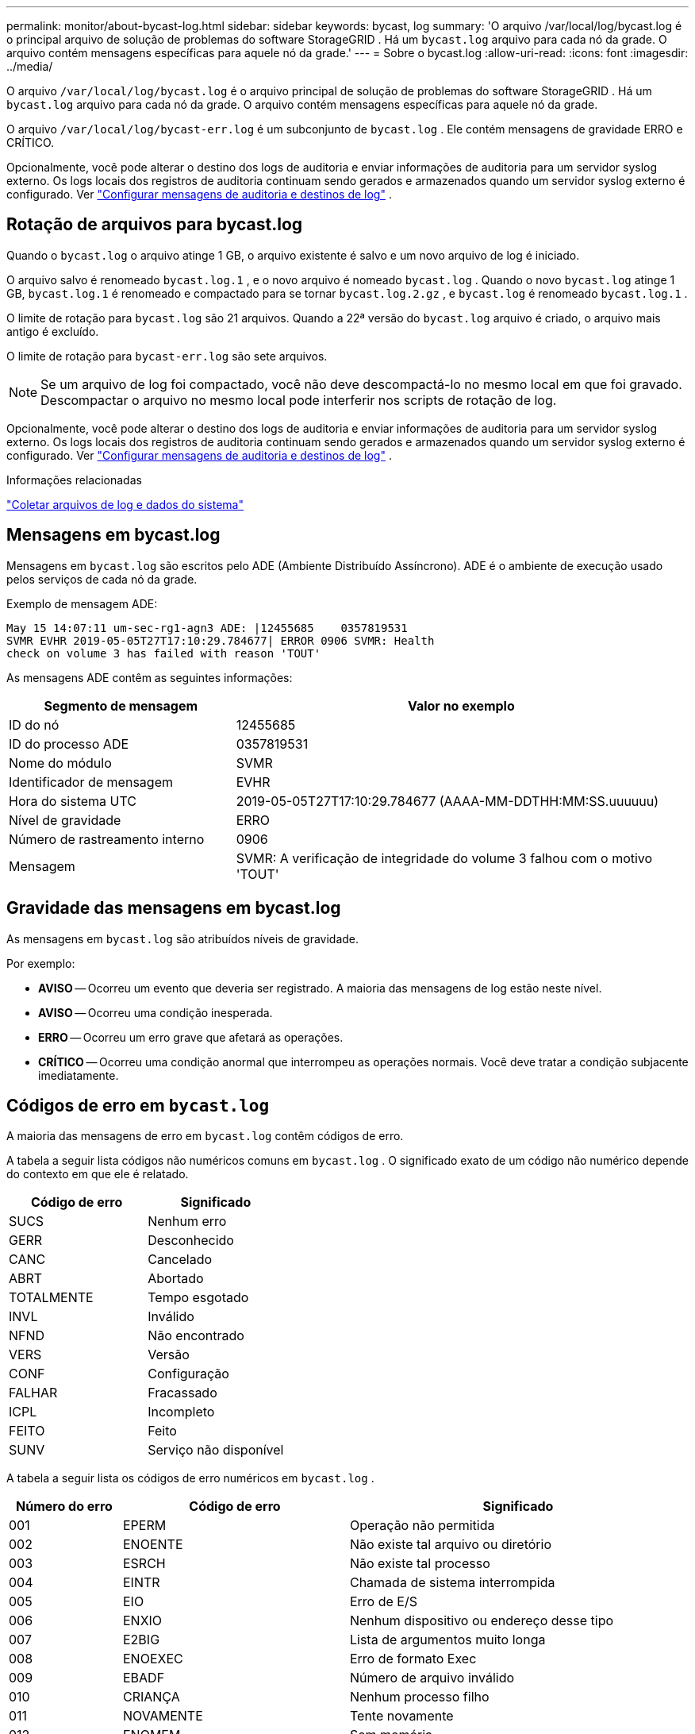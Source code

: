 ---
permalink: monitor/about-bycast-log.html 
sidebar: sidebar 
keywords: bycast, log 
summary: 'O arquivo /var/local/log/bycast.log é o principal arquivo de solução de problemas do software StorageGRID .  Há um `bycast.log` arquivo para cada nó da grade.  O arquivo contém mensagens específicas para aquele nó da grade.' 
---
= Sobre o bycast.log
:allow-uri-read: 
:icons: font
:imagesdir: ../media/


[role="lead"]
O arquivo `/var/local/log/bycast.log` é o arquivo principal de solução de problemas do software StorageGRID .  Há um `bycast.log` arquivo para cada nó da grade.  O arquivo contém mensagens específicas para aquele nó da grade.

O arquivo `/var/local/log/bycast-err.log` é um subconjunto de `bycast.log` .  Ele contém mensagens de gravidade ERRO e CRÍTICO.

Opcionalmente, você pode alterar o destino dos logs de auditoria e enviar informações de auditoria para um servidor syslog externo. Os logs locais dos registros de auditoria continuam sendo gerados e armazenados quando um servidor syslog externo é configurado. Ver link:../monitor/configure-audit-messages.html["Configurar mensagens de auditoria e destinos de log"] .



== Rotação de arquivos para bycast.log

Quando o `bycast.log` o arquivo atinge 1 GB, o arquivo existente é salvo e um novo arquivo de log é iniciado.

O arquivo salvo é renomeado `bycast.log.1` , e o novo arquivo é nomeado `bycast.log` .  Quando o novo `bycast.log` atinge 1 GB, `bycast.log.1` é renomeado e compactado para se tornar `bycast.log.2.gz` , e `bycast.log` é renomeado `bycast.log.1` .

O limite de rotação para `bycast.log` são 21 arquivos.  Quando a 22ª versão do `bycast.log` arquivo é criado, o arquivo mais antigo é excluído.

O limite de rotação para `bycast-err.log` são sete arquivos.


NOTE: Se um arquivo de log foi compactado, você não deve descompactá-lo no mesmo local em que foi gravado.  Descompactar o arquivo no mesmo local pode interferir nos scripts de rotação de log.

Opcionalmente, você pode alterar o destino dos logs de auditoria e enviar informações de auditoria para um servidor syslog externo. Os logs locais dos registros de auditoria continuam sendo gerados e armazenados quando um servidor syslog externo é configurado. Ver link:../monitor/configure-audit-messages.html["Configurar mensagens de auditoria e destinos de log"] .

.Informações relacionadas
link:collecting-log-files-and-system-data.html["Coletar arquivos de log e dados do sistema"]



== Mensagens em bycast.log

Mensagens em `bycast.log` são escritos pelo ADE (Ambiente Distribuído Assíncrono).  ADE é o ambiente de execução usado pelos serviços de cada nó da grade.

Exemplo de mensagem ADE:

[listing]
----
May 15 14:07:11 um-sec-rg1-agn3 ADE: |12455685    0357819531
SVMR EVHR 2019-05-05T27T17:10:29.784677| ERROR 0906 SVMR: Health
check on volume 3 has failed with reason 'TOUT'
----
As mensagens ADE contêm as seguintes informações:

[cols="1a,2a"]
|===
| Segmento de mensagem | Valor no exemplo 


 a| 
ID do nó
| 12455685 


 a| 
ID do processo ADE
| 0357819531 


 a| 
Nome do módulo
| SVMR 


 a| 
Identificador de mensagem
| EVHR 


 a| 
Hora do sistema UTC
| 2019-05-05T27T17:10:29.784677 (AAAA-MM-DDTHH:MM:SS.uuuuuu) 


 a| 
Nível de gravidade
| ERRO 


 a| 
Número de rastreamento interno
| 0906 


 a| 
Mensagem
| SVMR: A verificação de integridade do volume 3 falhou com o motivo 'TOUT' 
|===


== Gravidade das mensagens em bycast.log

As mensagens em `bycast.log` são atribuídos níveis de gravidade.

Por exemplo:

* *AVISO* -- Ocorreu um evento que deveria ser registrado.  A maioria das mensagens de log estão neste nível.
* *AVISO* -- Ocorreu uma condição inesperada.
* *ERRO* -- Ocorreu um erro grave que afetará as operações.
* *CRÍTICO* -- Ocorreu uma condição anormal que interrompeu as operações normais.  Você deve tratar a condição subjacente imediatamente.




== Códigos de erro em `bycast.log`

A maioria das mensagens de erro em `bycast.log` contêm códigos de erro.

A tabela a seguir lista códigos não numéricos comuns em `bycast.log` . O significado exato de um código não numérico depende do contexto em que ele é relatado.

[cols="1a,1a"]
|===
| Código de erro | Significado 


 a| 
SUCS
 a| 
Nenhum erro



 a| 
GERR
 a| 
Desconhecido



 a| 
CANC
 a| 
Cancelado



 a| 
ABRT
 a| 
Abortado



 a| 
TOTALMENTE
 a| 
Tempo esgotado



 a| 
INVL
 a| 
Inválido



 a| 
NFND
 a| 
Não encontrado



 a| 
VERS
 a| 
Versão



 a| 
CONF
 a| 
Configuração



 a| 
FALHAR
 a| 
Fracassado



 a| 
ICPL
 a| 
Incompleto



 a| 
FEITO
 a| 
Feito



 a| 
SUNV
 a| 
Serviço não disponível

|===
A tabela a seguir lista os códigos de erro numéricos em `bycast.log` .

[cols="1a,2a,3a"]
|===
| Número do erro | Código de erro | Significado 


 a| 
001
 a| 
EPERM
 a| 
Operação não permitida



 a| 
002
 a| 
ENOENTE
 a| 
Não existe tal arquivo ou diretório



 a| 
003
 a| 
ESRCH
 a| 
Não existe tal processo



 a| 
004
 a| 
EINTR
 a| 
Chamada de sistema interrompida



 a| 
005
 a| 
EIO
 a| 
Erro de E/S



 a| 
006
 a| 
ENXIO
 a| 
Nenhum dispositivo ou endereço desse tipo



 a| 
007
 a| 
E2BIG
 a| 
Lista de argumentos muito longa



 a| 
008
 a| 
ENOEXEC
 a| 
Erro de formato Exec



 a| 
009
 a| 
EBADF
 a| 
Número de arquivo inválido



 a| 
010
 a| 
CRIANÇA
 a| 
Nenhum processo filho



 a| 
011
 a| 
NOVAMENTE
 a| 
Tente novamente



 a| 
012
 a| 
ENOMEM
 a| 
Sem memória



 a| 
013
 a| 
EACCES
 a| 
Permissão negada



 a| 
014
 a| 
FALHA
 a| 
Endereço incorreto



 a| 
015
 a| 
ENOTBLK
 a| 
Dispositivo de bloqueio necessário



 a| 
016
 a| 
EBUSY
 a| 
Dispositivo ou recurso ocupado



 a| 
017
 a| 
EEXIST
 a| 
O arquivo existe



 a| 
018
 a| 
EXDEV
 a| 
Link entre dispositivos



 a| 
019
 a| 
ENODEV
 a| 
Nenhum dispositivo desse tipo



 a| 
020
 a| 
ENOTDIR
 a| 
Não é um diretório



 a| 
021
 a| 
EISDIR
 a| 
É um diretório



 a| 
022
 a| 
EINVAL
 a| 
Argumento inválido



 a| 
023
 a| 
ENFILE
 a| 
Estouro de tabela de arquivos



 a| 
024
 a| 
EMFILE
 a| 
Muitos arquivos abertos



 a| 
025
 a| 
NÃO É NADA
 a| 
Não é uma máquina de escrever



 a| 
026
 a| 
ETXTBSY
 a| 
Arquivo de texto ocupado



 a| 
027
 a| 
EFBIG
 a| 
Arquivo muito grande



 a| 
028
 a| 
ENOSPC
 a| 
Não há espaço disponível no dispositivo



 a| 
029
 a| 
ESPIAR
 a| 
Busca ilegal



 a| 
030
 a| 
EROFS
 a| 
Sistema de arquivos somente leitura



 a| 
031
 a| 
EMLINK
 a| 
Muitos links



 a| 
032
 a| 
EPIPE
 a| 
Cano quebrado



 a| 
033
 a| 
EDOM
 a| 
Argumento matemático fora do domínio da função



 a| 
034
 a| 
ERRANGE
 a| 
Resultado matemático não representável



 a| 
035
 a| 
EDEADLK
 a| 
Ocorreria um impasse de recursos



 a| 
036
 a| 
ENAMETOOLONG
 a| 
Nome do arquivo muito longo



 a| 
037
 a| 
ENOLCK
 a| 
Nenhum bloqueio de registro disponível



 a| 
038
 a| 
ENOSYS
 a| 
Função não implementada



 a| 
039
 a| 
ENOTEMPTY
 a| 
Diretório não vazio



 a| 
040
 a| 
ELOOP
 a| 
Muitos links simbólicos encontrados



 a| 
041
 a| 
 a| 



 a| 
042
 a| 
ENOMSG
 a| 
Nenhuma mensagem do tipo desejado



 a| 
043
 a| 
EIDRM
 a| 
Identificador removido



 a| 
044
 a| 
ECHRNG
 a| 
Número do canal fora do intervalo



 a| 
045
 a| 
EL2NSYNC
 a| 
Nível 2 não sincronizado



 a| 
046
 a| 
EL3HLT
 a| 
Nível 3 interrompido



 a| 
047
 a| 
EL3RST
 a| 
Redefinição de nível 3



 a| 
048
 a| 
ELNRNG
 a| 
Número do link fora do intervalo



 a| 
049
 a| 
EUNATCHE
 a| 
Driver de protocolo não anexado



 a| 
050
 a| 
ENOCSI
 a| 
Nenhuma estrutura CSI disponível



 a| 
051
 a| 
EL2HLT
 a| 
Nível 2 interrompido



 a| 
052
 a| 
EBADE
 a| 
Troca inválida



 a| 
053
 a| 
EBADR
 a| 
Descritor de solicitação inválido



 a| 
054
 a| 
EXFULL
 a| 
Troca completa



 a| 
055
 a| 
ENOANO
 a| 
Sem ânodo



 a| 
056
 a| 
EBADRQC
 a| 
Código de solicitação inválido



 a| 
057
 a| 
EBADSLT
 a| 
Slot inválido



 a| 
058
 a| 
 a| 



 a| 
059
 a| 
EBFONT
 a| 
Formato de arquivo de fonte incorreto



 a| 
060
 a| 
ENOSTR
 a| 
O dispositivo não é um fluxo



 a| 
061
 a| 
ENODADOS
 a| 
Nenhum dado disponível



 a| 
062
 a| 
ETIME
 a| 
Temporizador expirado



 a| 
063
 a| 
ENOSR
 a| 
Recursos fora dos fluxos



 a| 
064
 a| 
ENONET
 a| 
A máquina não está na rede



 a| 
065
 a| 
ENOPKG
 a| 
Pacote não instalado



 a| 
066
 a| 
REMOTO
 a| 
O objeto é remoto



 a| 
067
 a| 
ENOLINK
 a| 
O link foi rompido



 a| 
068
 a| 
EADV
 a| 
Erro de anúncio



 a| 
069
 a| 
ESRMNT
 a| 
Erro Srmount



 a| 
070
 a| 
ECOMM
 a| 
Erro de comunicação no envio



 a| 
071
 a| 
EPROTO
 a| 
Erro de protocolo



 a| 
072
 a| 
EMULTIHOP
 a| 
Tentativa de multi-hop



 a| 
073
 a| 
EDOTDOT
 a| 
Erro específico do RFS



 a| 
074
 a| 
EBADMSG
 a| 
Não é uma mensagem de dados



 a| 
075
 a| 
EOVERFLOW
 a| 
Valor muito grande para o tipo de dados definido



 a| 
076
 a| 
ENOTUNIQ
 a| 
Nome não exclusivo na rede



 a| 
077
 a| 
EBADFD
 a| 
Descritor de arquivo em mau estado



 a| 
078
 a| 
EREMCHG
 a| 
Endereço remoto alterado



 a| 
079
 a| 
ELIBACC
 a| 
Não é possível acessar uma biblioteca compartilhada necessária



 a| 
080
 a| 
ELIBBAD
 a| 
Acessando uma biblioteca compartilhada corrompida



 a| 
081
 a| 
ELIBSCN
 a| 



 a| 
082
 a| 
ELIBMAX
 a| 
Tentando vincular muitas bibliotecas compartilhadas



 a| 
083
 a| 
ELIBEXEC
 a| 
Não é possível executar uma biblioteca compartilhada diretamente



 a| 
084
 a| 
EILSEQ
 a| 
Sequência de bytes ilegal



 a| 
085
 a| 
ERESTART
 a| 
A chamada de sistema interrompida deve ser reiniciada



 a| 
086
 a| 
ESTRPIPE
 a| 
Erro de canal de fluxos



 a| 
087
 a| 
USUÁRIOS
 a| 
Muitos usuários



 a| 
088
 a| 
ENOTSOCK
 a| 
Operação de soquete em não soquete



 a| 
089
 a| 
EDESTADDRREQ
 a| 
Endereço de destino obrigatório



 a| 
090
 a| 
TAMANHO EMSGS
 a| 
Mensagem muito longa



 a| 
091
 a| 
EPROTÓTIPO
 a| 
Protocolo tipo errado para soquete



 a| 
092
 a| 
ENOPROTOOPT
 a| 
Protocolo não disponível



 a| 
093
 a| 
EPROTONOSUPPORT
 a| 
Protocolo não suportado



 a| 
094
 a| 
SUPORTE ESOCKTNOS
 a| 
Tipo de soquete não suportado



 a| 
095
 a| 
EOPNOTSUPP
 a| 
Operação não suportada no ponto de extremidade de transporte



 a| 
096
 a| 
EPFNOSUPPORT
 a| 
Família de protocolo não suportada



 a| 
097
 a| 
APOIO EAFNOS
 a| 
Família de endereços não suportada pelo protocolo



 a| 
098
 a| 
USO DE DRINCO PRINCIPAL
 a| 
Endereço já em uso



 a| 
099
 a| 
EDDRNOTAVAIL
 a| 
Não é possível atribuir o endereço solicitado



 a| 
100
 a| 
ENETDOWN
 a| 
A rede está inativa



 a| 
101
 a| 
ENETUNREACH
 a| 
A rede está inacessível



 a| 
102
 a| 
ENETRESET
 a| 
A rede perdeu a conexão devido à reinicialização



 a| 
103
 a| 
ECONNABORTED
 a| 
O software causou o encerramento da conexão



 a| 
104
 a| 
REINICIALIZAÇÃO ECONÔMICA
 a| 
Conexão redefinida pelo peer



 a| 
105
 a| 
ENOBUFS
 a| 
Não há espaço de buffer disponível



 a| 
106
 a| 
EISCONN
 a| 
O ponto final de transporte já está conectado



 a| 
107
 a| 
ENOTCONN
 a| 
O ponto final de transporte não está conectado



 a| 
108
 a| 
DESLIGAMENTO
 a| 
Não é possível enviar após o desligamento do ponto de extremidade de transporte



 a| 
109
 a| 
ETOOMANYREFS
 a| 
Muitas referências: não é possível unir



 a| 
110
 a| 
ETIMEDOUT
 a| 
Tempo de conexão esgotado



 a| 
111
 a| 
ECONOMIZADO RECUSADO
 a| 
Ligação recusada



 a| 
112
 a| 
EHOSTDOWN
 a| 
O host está inativo



 a| 
113
 a| 
EHOSTUNREACH
 a| 
Nenhuma rota para o host



 a| 
114
 a| 
JÁ
 a| 
Operação já em andamento



 a| 
115
 a| 
EINPROGRESS
 a| 
Operação em andamento



 a| 
116
 a| 
 a| 



 a| 
117
 a| 
EUCLEAN
 a| 
Estrutura precisa de limpeza



 a| 
118
 a| 
ENOTNAM
 a| 
Não é um arquivo do tipo nomeado XENIX



 a| 
119
 a| 
DISPONIBILIZAR
 a| 
Nenhum semáforo XENIX disponível



 a| 
120
 a| 
EISNAM
 a| 
É um arquivo de tipo nomeado



 a| 
121
 a| 
EREMOTEIO
 a| 
Erro de E/S remota



 a| 
122
 a| 
EDQUOT
 a| 
Cota excedida



 a| 
123
 a| 
ENOMEDIUM
 a| 
Nenhum meio encontrado



 a| 
124
 a| 
TIPO MÉDIO
 a| 
Tipo de mídia errado



 a| 
125
 a| 
EXCANCELADO
 a| 
Operação cancelada



 a| 
126
 a| 
ENOKEY
 a| 
Chave necessária não disponível



 a| 
127
 a| 
EKEY EXPIRADA
 a| 
A chave expirou



 a| 
128
 a| 
EKEY REVOGADA
 a| 
A chave foi revogada



 a| 
129
 a| 
EKEYREJEITADO
 a| 
A chave foi rejeitada pelo serviço



 a| 
130
 a| 
PROPRIETÁRIO MORTO
 a| 
Para mutexes robustos: O proprietário faleceu



 a| 
131
 a| 
ENOTRECOVERABLE
 a| 
Para mutexes robustos: Estado não recuperável

|===